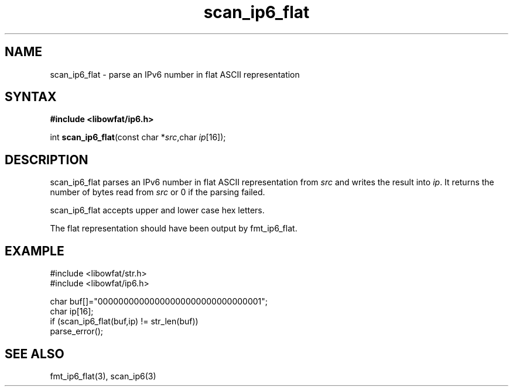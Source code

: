 .TH scan_ip6_flat 3
.SH NAME
scan_ip6_flat \- parse an IPv6 number in flat ASCII representation
.SH SYNTAX
.B #include <libowfat/ip6.h>

int \fBscan_ip6_flat\fP(const char *\fIsrc\fR,char \fIip\fR[16]);
.SH DESCRIPTION
scan_ip6_flat parses an IPv6 number in flat ASCII representation
from \fIsrc\fR and writes the result into \fIip\fR. It returns the
number of bytes read from \fIsrc\fR or 0 if the parsing failed.

scan_ip6_flat accepts upper and lower case hex letters.

The flat representation should have been output by fmt_ip6_flat.
.SH EXAMPLE
#include <libowfat/str.h>
.br
#include <libowfat/ip6.h>

  char buf[]="00000000000000000000000000000001";
  char ip[16];
  if (scan_ip6_flat(buf,ip) != str_len(buf))
    parse_error();

.SH "SEE ALSO"
fmt_ip6_flat(3), scan_ip6(3)
